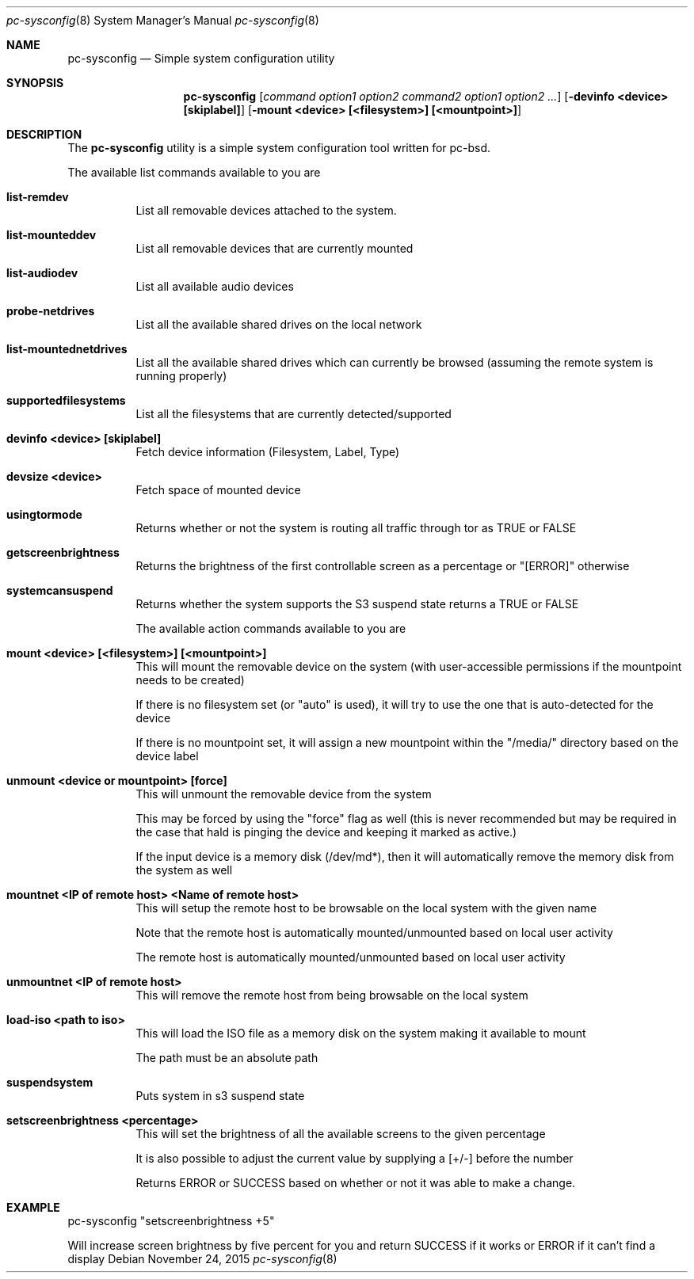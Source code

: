 .Dd November 24, 2015
.Dt pc-sysconfig 8
.Os
.Sh NAME
.Nm pc-sysconfig
.Nd "Simple system configuration utility"
.Sh SYNOPSIS
.Nm
.Op Ar "command option1 option2" "command2 option1 option2" ...
.Op Fl "devinfo <device> [skiplabel]"
.Op Fl "mount <device> [<filesystem>] [<mountpoint>]"
.Sh DESCRIPTION
The
.Nm 
utility is a simple system 
configuration tool written for pc-bsd.  
.Pp
The available list commands available to you are
.Bl -tag -width indent 
.It \fBlist-remdev\fR 
List all removable devices attached to the system.
.It \fBlist-mounteddev\fR
List all removable devices that are currently mounted
.It \fBlist-audiodev\fR
List all available audio devices
.It \fBprobe-netdrives\fR
List all the available shared drives on the local network
.It \fBlist-mountednetdrives\fR
 List all the available shared drives which can currently be browsed (assuming the remote system is running properly)
.It \fBsupportedfilesystems\fR
List all the filesystems that are currently detected/supported
.It \fBdevinfo <device> [skiplabel]\fR
 Fetch device information (Filesystem, Label, Type)
.It \fBdevsize <device>\fR
Fetch space of mounted device
.It \fBusingtormode\fR
Returns whether or not the system is routing all traffic through tor as TRUE or FALSE
.It \fBgetscreenbrightness\fR
Returns the brightness of the first controllable screen as a percentage or "[ERROR]" otherwise
.It \fBsystemcansuspend\fR
Returns whether the system supports the S3 suspend state returns a TRUE or FALSE

.Pp
The available action commands available to you are
.It \fBmount <device> [<filesystem>] [<mountpoint>]\fR
This will mount the removable device on the system 
(with user-accessible permissions if the mountpoint 
needs to be created)
.Pp
If there is no filesystem set (or "auto" is 
used), it will try to use the one that is 
auto-detected for the device
.Pp
If there is no mountpoint set, it will assign a 
new mountpoint within the "/media/" directory based on 
the device label
.It \fBunmount <device or mountpoint> [force]\fR
This will unmount the removable device from the system
.Pp
This may be forced by using the "force" flag as 
well (this is never recommended but may be required in the case that 
hald is pinging the device and keeping it marked as active.)
.Pp
If the input device is a memory disk (/dev/md*), then 
it will automatically remove the memory disk from the 
system as well
.It \fBmountnet <IP of remote host> <Name of remote host>\fR
This will setup the remote host to be browsable on the 
local system with the given name
.Pp
Note that the remote host is automatically 
mounted/unmounted based on local user activity
.Pp
The remote host is automatically 
mounted/unmounted based on local user activity
.It \fBunmountnet <IP of remote host>\fR
This will remove the remote host from being browsable 
on the local system
.It \fBload-iso <path to iso>\fR
This will load the ISO file as a memory disk on the 
system making it available to mount
.Pp
The path must be an absolute path
.It \fBsuspendsystem\fR
Puts system in s3 suspend state
.It \fBsetscreenbrightness <percentage>\fR
This will set the brightness of all the available 
screens to the given percentage
.Pp
It is also possible to adjust the current value by 
supplying a [+/-] before the number
.Pp
Returns ERROR or SUCCESS based on whether or not it 
was able to make a change.
.E1
.Sh EXAMPLE
pc-sysconfig "setscreenbrightness +5"
.Pp
Will increase screen brightness by five percent for 
you and return SUCCESS if it works or ERROR if it 
can't find a display
